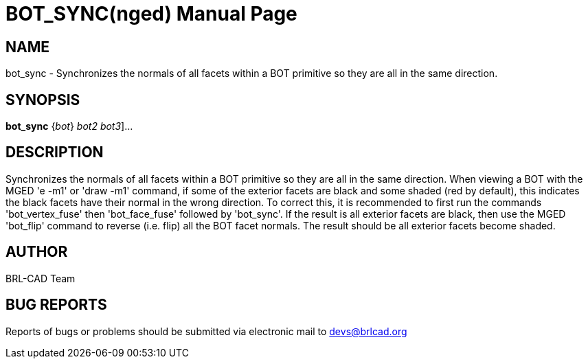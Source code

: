 = BOT_SYNC(nged)
BRL-CAD Team
:doctype: manpage
:man manual: BRL-CAD User Commands
:man source: BRL-CAD
:page-layout: base

== NAME

bot_sync - 
      Synchronizes the normals of all facets within a BOT primitive so
      they are all in the same direction.
    

== SYNOPSIS

*[cmd]#bot_sync#*  {[rep]_bot_} [[rep]_bot2 bot3_]...

== DESCRIPTION

Synchronizes the normals of all facets within a BOT primitive so they are all in the same direction. When viewing a BOT with the MGED 'e -m1' or 'draw -m1' command, if some of the exterior facets are black and some shaded (red by default), this indicates the black facets have their normal in the wrong direction. To correct this, it is recommended to first run the commands 'bot_vertex_fuse' then 'bot_face_fuse' followed by 'bot_sync'. If the result is all exterior facets are black, then use the MGED 'bot_flip' command to reverse (i.e. flip) all the BOT facet normals. The result should be all exterior facets become shaded.

== AUTHOR

BRL-CAD Team

== BUG REPORTS

Reports of bugs or problems should be submitted via electronic mail to mailto:devs@brlcad.org[]